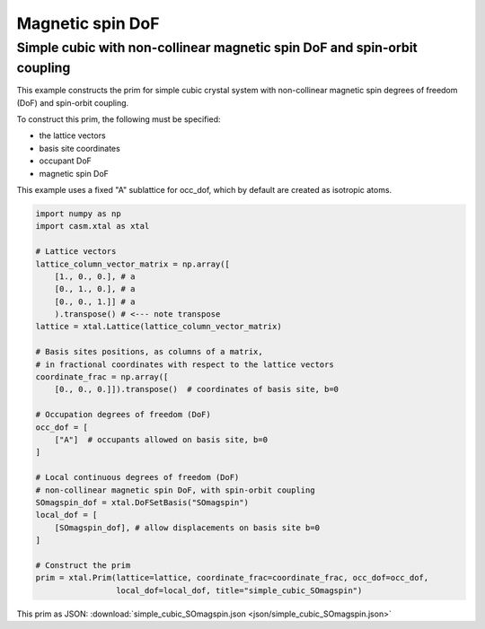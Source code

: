 Magnetic spin DoF
=================

Simple cubic with non-collinear magnetic spin DoF and spin-orbit coupling
-------------------------------------------------------------------------

This example constructs the prim for simple cubic crystal system with non-collinear magnetic spin degrees of freedom (DoF) and spin-orbit coupling.

To construct this prim, the following must be specified:

- the lattice vectors
- basis site coordinates
- occupant DoF
- magnetic spin DoF

This example uses a fixed "A" sublattice for occ_dof, which by default are created as isotropic atoms.

.. code-block:: Python

    import numpy as np
    import casm.xtal as xtal

    # Lattice vectors
    lattice_column_vector_matrix = np.array([
        [1., 0., 0.], # a
        [0., 1., 0.], # a
        [0., 0., 1.]] # a
        ).transpose() # <--- note transpose
    lattice = xtal.Lattice(lattice_column_vector_matrix)

    # Basis sites positions, as columns of a matrix,
    # in fractional coordinates with respect to the lattice vectors
    coordinate_frac = np.array([
        [0., 0., 0.]]).transpose()  # coordinates of basis site, b=0

    # Occupation degrees of freedom (DoF)
    occ_dof = [
        ["A"]  # occupants allowed on basis site, b=0
    ]

    # Local continuous degrees of freedom (DoF)
    # non-collinear magnetic spin DoF, with spin-orbit coupling
    SOmagspin_dof = xtal.DoFSetBasis("SOmagspin")
    local_dof = [
        [SOmagspin_dof], # allow displacements on basis site b=0
    ]

    # Construct the prim
    prim = xtal.Prim(lattice=lattice, coordinate_frac=coordinate_frac, occ_dof=occ_dof,
                     local_dof=local_dof, title="simple_cubic_SOmagspin")


This prim as JSON: :download:`simple_cubic_SOmagspin.json <json/simple_cubic_SOmagspin.json>`
